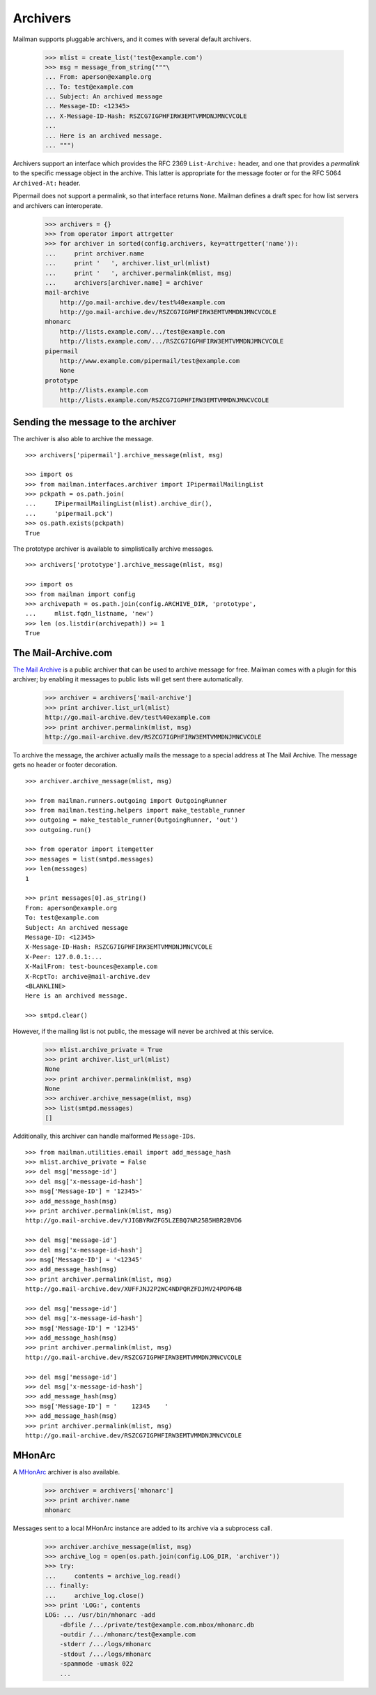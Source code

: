 =========
Archivers
=========

Mailman supports pluggable archivers, and it comes with several default
archivers.

    >>> mlist = create_list('test@example.com')
    >>> msg = message_from_string("""\
    ... From: aperson@example.org
    ... To: test@example.com
    ... Subject: An archived message
    ... Message-ID: <12345>
    ... X-Message-ID-Hash: RSZCG7IGPHFIRW3EMTVMMDNJMNCVCOLE
    ...
    ... Here is an archived message.
    ... """)

Archivers support an interface which provides the RFC 2369 ``List-Archive:``
header, and one that provides a *permalink* to the specific message object in
the archive.  This latter is appropriate for the message footer or for the RFC
5064 ``Archived-At:`` header.

Pipermail does not support a permalink, so that interface returns ``None``.
Mailman defines a draft spec for how list servers and archivers can
interoperate.

    >>> archivers = {}
    >>> from operator import attrgetter
    >>> for archiver in sorted(config.archivers, key=attrgetter('name')):
    ...     print archiver.name
    ...     print '   ', archiver.list_url(mlist)
    ...     print '   ', archiver.permalink(mlist, msg)
    ...     archivers[archiver.name] = archiver
    mail-archive
        http://go.mail-archive.dev/test%40example.com
        http://go.mail-archive.dev/RSZCG7IGPHFIRW3EMTVMMDNJMNCVCOLE
    mhonarc
        http://lists.example.com/.../test@example.com
        http://lists.example.com/.../RSZCG7IGPHFIRW3EMTVMMDNJMNCVCOLE
    pipermail
        http://www.example.com/pipermail/test@example.com
        None
    prototype
        http://lists.example.com
        http://lists.example.com/RSZCG7IGPHFIRW3EMTVMMDNJMNCVCOLE


Sending the message to the archiver
===================================

The archiver is also able to archive the message.
::

    >>> archivers['pipermail'].archive_message(mlist, msg)

    >>> import os
    >>> from mailman.interfaces.archiver import IPipermailMailingList
    >>> pckpath = os.path.join(
    ...     IPipermailMailingList(mlist).archive_dir(),
    ...     'pipermail.pck')
    >>> os.path.exists(pckpath)
    True

The prototype archiver is available to simplistically archive messages.
::

    >>> archivers['prototype'].archive_message(mlist, msg)

    >>> import os
    >>> from mailman import config
    >>> archivepath = os.path.join(config.ARCHIVE_DIR, 'prototype',
    ...     mlist.fqdn_listname, 'new')
    >>> len (os.listdir(archivepath)) >= 1
    True

The Mail-Archive.com
====================

`The Mail Archive`_ is a public archiver that can be used to archive message
for free.  Mailman comes with a plugin for this archiver; by enabling it
messages to public lists will get sent there automatically.

    >>> archiver = archivers['mail-archive']
    >>> print archiver.list_url(mlist)
    http://go.mail-archive.dev/test%40example.com
    >>> print archiver.permalink(mlist, msg)
    http://go.mail-archive.dev/RSZCG7IGPHFIRW3EMTVMMDNJMNCVCOLE

To archive the message, the archiver actually mails the message to a special
address at The Mail Archive.  The message gets no header or footer decoration.
::

    >>> archiver.archive_message(mlist, msg)

    >>> from mailman.runners.outgoing import OutgoingRunner
    >>> from mailman.testing.helpers import make_testable_runner
    >>> outgoing = make_testable_runner(OutgoingRunner, 'out')
    >>> outgoing.run()

    >>> from operator import itemgetter
    >>> messages = list(smtpd.messages)
    >>> len(messages)
    1

    >>> print messages[0].as_string()
    From: aperson@example.org
    To: test@example.com
    Subject: An archived message
    Message-ID: <12345>
    X-Message-ID-Hash: RSZCG7IGPHFIRW3EMTVMMDNJMNCVCOLE
    X-Peer: 127.0.0.1:...
    X-MailFrom: test-bounces@example.com
    X-RcptTo: archive@mail-archive.dev
    <BLANKLINE>
    Here is an archived message.

    >>> smtpd.clear()

However, if the mailing list is not public, the message will never be archived
at this service.

    >>> mlist.archive_private = True
    >>> print archiver.list_url(mlist)
    None
    >>> print archiver.permalink(mlist, msg)
    None
    >>> archiver.archive_message(mlist, msg)
    >>> list(smtpd.messages)
    []

Additionally, this archiver can handle malformed ``Message-IDs``.
::

    >>> from mailman.utilities.email import add_message_hash
    >>> mlist.archive_private = False
    >>> del msg['message-id']
    >>> del msg['x-message-id-hash']
    >>> msg['Message-ID'] = '12345>'
    >>> add_message_hash(msg)
    >>> print archiver.permalink(mlist, msg)
    http://go.mail-archive.dev/YJIGBYRWZFG5LZEBQ7NR25B5HBR2BVD6

    >>> del msg['message-id']
    >>> del msg['x-message-id-hash']
    >>> msg['Message-ID'] = '<12345'
    >>> add_message_hash(msg)
    >>> print archiver.permalink(mlist, msg)
    http://go.mail-archive.dev/XUFFJNJ2P2WC4NDPQRZFDJMV24POP64B

    >>> del msg['message-id']
    >>> del msg['x-message-id-hash']
    >>> msg['Message-ID'] = '12345'
    >>> add_message_hash(msg)
    >>> print archiver.permalink(mlist, msg)
    http://go.mail-archive.dev/RSZCG7IGPHFIRW3EMTVMMDNJMNCVCOLE

    >>> del msg['message-id']
    >>> del msg['x-message-id-hash']
    >>> add_message_hash(msg)
    >>> msg['Message-ID'] = '    12345    '
    >>> add_message_hash(msg)
    >>> print archiver.permalink(mlist, msg)
    http://go.mail-archive.dev/RSZCG7IGPHFIRW3EMTVMMDNJMNCVCOLE


MHonArc
=======

A MHonArc_ archiver is also available.

    >>> archiver = archivers['mhonarc']
    >>> print archiver.name
    mhonarc

Messages sent to a local MHonArc instance are added to its archive via a
subprocess call.

    >>> archiver.archive_message(mlist, msg)
    >>> archive_log = open(os.path.join(config.LOG_DIR, 'archiver'))
    >>> try:
    ...     contents = archive_log.read()
    ... finally:
    ...     archive_log.close()
    >>> print 'LOG:', contents
    LOG: ... /usr/bin/mhonarc -add
        -dbfile /.../private/test@example.com.mbox/mhonarc.db
        -outdir /.../mhonarc/test@example.com
        -stderr /.../logs/mhonarc
        -stdout /.../logs/mhonarc
        -spammode -umask 022
        ...

.. _`The Mail Archive`: http://www.mail-archive.com
.. _MHonArc: http://www.mhonarc.org
